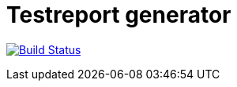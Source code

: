 = Testreport generator

image:https://travis-ci.org/deutsche-bausparkasse-badenia-ag/test-report-generator.svg?branch=master["Build Status", link="https://travis-ci.org/deutsche-bausparkasse-badenia-ag/test-report-generator"]


